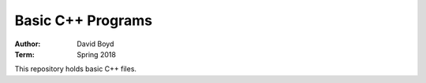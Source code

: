 Basic C++ Programs
#####################
:Author: David Boyd
:Term: Spring 2018

This repository holds basic C++ files.
